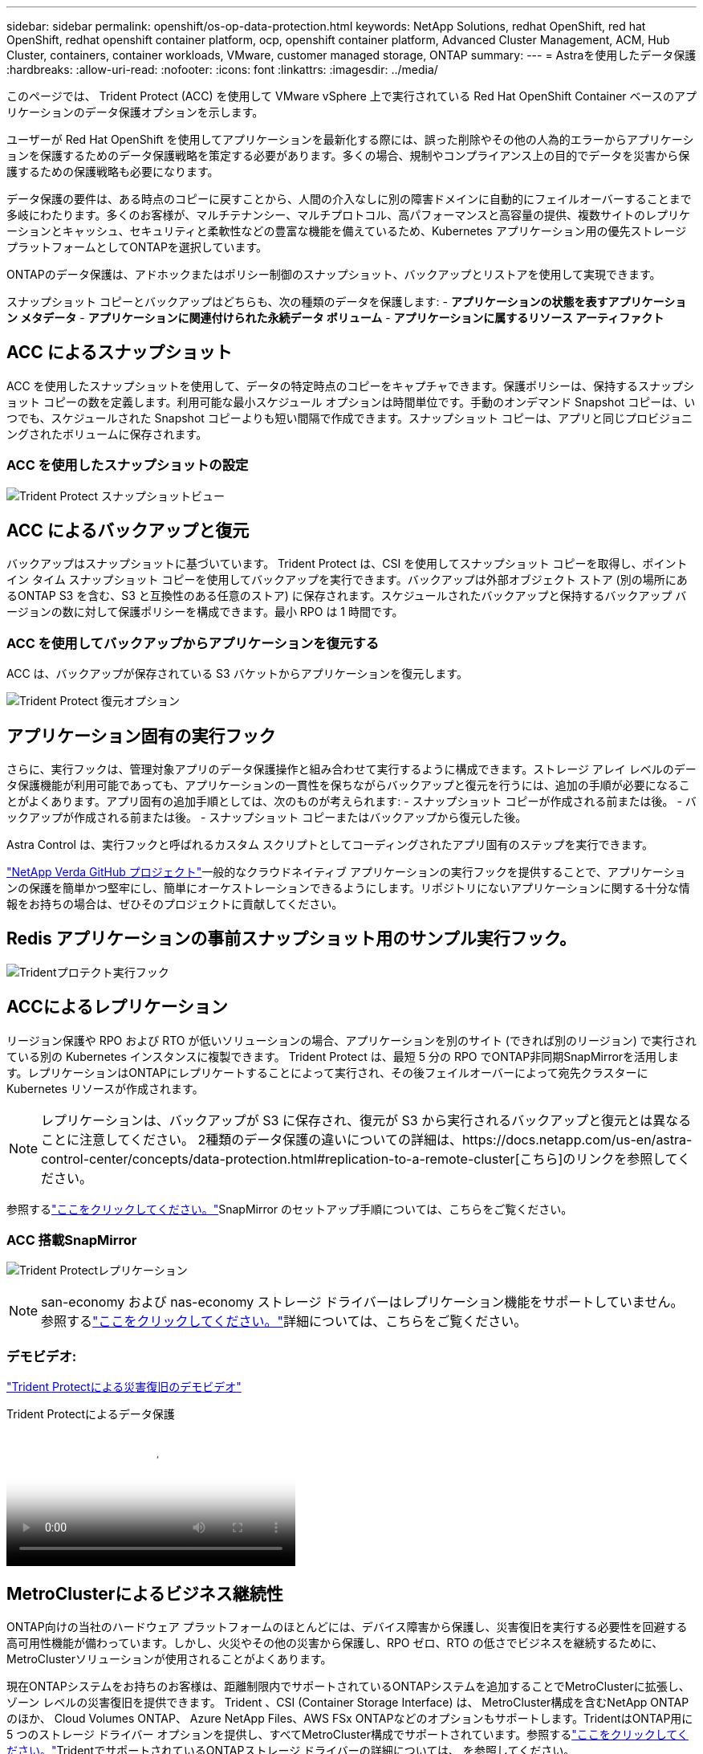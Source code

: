 ---
sidebar: sidebar 
permalink: openshift/os-op-data-protection.html 
keywords: NetApp Solutions, redhat OpenShift, red hat OpenShift, redhat openshift container platform, ocp, openshift container platform, Advanced Cluster Management, ACM, Hub Cluster, containers, container workloads, VMware, customer managed storage, ONTAP 
summary:  
---
= Astraを使用したデータ保護
:hardbreaks:
:allow-uri-read: 
:nofooter: 
:icons: font
:linkattrs: 
:imagesdir: ../media/


[role="lead"]
このページでは、 Trident Protect (ACC) を使用して VMware vSphere 上で実行されている Red Hat OpenShift Container ベースのアプリケーションのデータ保護オプションを示します。

ユーザーが Red Hat OpenShift を使用してアプリケーションを最新化する際には、誤った削除やその他の人為的エラーからアプリケーションを保護するためのデータ保護戦略を策定する必要があります。多くの場合、規制やコンプライアンス上の目的でデータを災害から保護するための保護戦略も必要になります。

データ保護の要件は、ある時点のコピーに戻すことから、人間の介入なしに別の障害ドメインに自動的にフェイルオーバーすることまで多岐にわたります。多くのお客様が、マルチテナンシー、マルチプロトコル、高パフォーマンスと高容量の提供、複数サイトのレプリケーションとキャッシュ、セキュリティと柔軟性などの豊富な機能を備えているため、Kubernetes アプリケーション用の優先ストレージ プラットフォームとしてONTAPを選択しています。

ONTAPのデータ保護は、アドホックまたはポリシー制御のスナップショット、バックアップとリストアを使用して実現できます。

スナップショット コピーとバックアップはどちらも、次の種類のデータを保護します: - **アプリケーションの状態を表すアプリケーション メタデータ** - **アプリケーションに関連付けられた永続データ ボリューム** - **アプリケーションに属するリソース アーティファクト**



== ACC によるスナップショット

ACC を使用したスナップショットを使用して、データの特定時点のコピーをキャプチャできます。保護ポリシーは、保持するスナップショット コピーの数を定義します。利用可能な最小スケジュール オプションは時間単位です。手動のオンデマンド Snapshot コピーは、いつでも、スケジュールされた Snapshot コピーよりも短い間隔で作成できます。スナップショット コピーは、アプリと同じプロビジョニングされたボリュームに保存されます。



=== ACC を使用したスナップショットの設定

image:rhhc-onprem-dp-snap.png["Trident Protect スナップショットビュー"]



== ACC によるバックアップと復元

バックアップはスナップショットに基づいています。 Trident Protect は、CSI を使用してスナップショット コピーを取得し、ポイント イン タイム スナップショット コピーを使用してバックアップを実行できます。バックアップは外部オブジェクト ストア (別の場所にあるONTAP S3 を含む、S3 と互換性のある任意のストア) に保存されます。スケジュールされたバックアップと保持するバックアップ バージョンの数に対して保護ポリシーを構成できます。最小 RPO は 1 時間です。



=== ACC を使用してバックアップからアプリケーションを復元する

ACC は、バックアップが保存されている S3 バケットからアプリケーションを復元します。

image:rhhc-onprem-dp-br.png["Trident Protect 復元オプション"]



== アプリケーション固有の実行フック

さらに、実行フックは、管理対象アプリのデータ保護操作と組み合わせて実行するように構成できます。ストレージ アレイ レベルのデータ保護機能が利用可能であっても、アプリケーションの一貫性を保ちながらバックアップと復元を行うには、追加の手順が必要になることがよくあります。アプリ固有の追加手順としては、次のものが考えられます: - スナップショット コピーが作成される前または後。  - バックアップが作成される前または後。  - スナップショット コピーまたはバックアップから復元した後。

Astra Control は、実行フックと呼ばれるカスタム スクリプトとしてコーディングされたアプリ固有のステップを実行できます。

https://github.com/NetApp/Verda["NetApp Verda GitHub プロジェクト"]一般的なクラウドネイティブ アプリケーションの実行フックを提供することで、アプリケーションの保護を簡単かつ堅牢にし、簡単にオーケストレーションできるようにします。リポジトリにないアプリケーションに関する十分な情報をお持ちの場合は、ぜひそのプロジェクトに貢献してください。



== Redis アプリケーションの事前スナップショット用のサンプル実行フック。

image:rhhc-onprem-dp-br-hook.png["Tridentプロテクト実行フック"]



== ACCによるレプリケーション

リージョン保護や RPO および RTO が低いソリューションの場合、アプリケーションを別のサイト (できれば別のリージョン) で実行されている別の Kubernetes インスタンスに複製できます。 Trident Protect は、最短 5 分の RPO でONTAP非同期SnapMirrorを活用します。レプリケーションはONTAPにレプリケートすることによって実行され、その後フェイルオーバーによって宛先クラスターに Kubernetes リソースが作成されます。


NOTE: レプリケーションは、バックアップが S3 に保存され、復元が S3 から実行されるバックアップと復元とは異なることに注意してください。  2種類のデータ保護の違いについての詳細は、https://docs.netapp.com/us-en/astra-control-center/concepts/data-protection.html#replication-to-a-remote-cluster[こちら]のリンクを参照してください。

参照するlink:https://docs.netapp.com/us-en/astra-control-center/use/replicate_snapmirror.html["ここをクリックしてください。"]SnapMirror のセットアップ手順については、こちらをご覧ください。



=== ACC 搭載SnapMirror

image:rhhc-onprem-dp-rep.png["Trident Protectレプリケーション"]


NOTE: san-economy および nas-economy ストレージ ドライバーはレプリケーション機能をサポートしていません。参照するlink:https://docs.netapp.com/us-en/astra-control-center/get-started/requirements.html#astra-trident-requirements["ここをクリックしてください。"]詳細については、こちらをご覧ください。



=== デモビデオ:

link:https://www.netapp.tv/details/29504?mcid=35609780286441704190790628065560989458["Trident Protectによる災害復旧のデモビデオ"]

.Trident Protectによるデータ保護
video::0cec0c90-4c6f-4018-9e4f-b09700eefb3a[panopto,width=360]


== MetroClusterによるビジネス継続性

ONTAP向けの当社のハードウェア プラットフォームのほとんどには、デバイス障害から保護し、災害復旧を実行する必要性を回避する高可用性機能が備わっています。しかし、火災やその他の災害から保護し、RPO ゼロ、RTO の低さでビジネスを継続するために、 MetroClusterソリューションが使用されることがよくあります。

現在ONTAPシステムをお持ちのお客様は、距離制限内でサポートされているONTAPシステムを追加することでMetroClusterに拡張し、ゾーン レベルの災害復旧を提供できます。 Trident 、CSI (Container Storage Interface) は、 MetroCluster構成を含むNetApp ONTAP のほか、 Cloud Volumes ONTAP、 Azure NetApp Files、AWS FSx ONTAPなどのオプションもサポートします。TridentはONTAP用に 5 つのストレージ ドライバー オプションを提供し、すべてMetroCluster構成でサポートされています。参照するlink:https://docs.netapp.com/us-en/trident/trident-use/backends.html["ここをクリックしてください。"]TridentでサポートされているONTAPストレージ ドライバーの詳細については、 を参照してください。

MetroClusterソリューションでは、レイヤー 2 ネットワーク拡張または両方の障害ドメインから同じネットワーク アドレスにアクセスする機能が必要です。  MetroCluster構成が設定されると、 MetroCluster SVM 内のすべてのボリュームが保護され、 SyncMirror (ゼロ RPO) の利点が得られるため、ソリューションはアプリケーション所有者に対して透過的になります。

image:rhhc-onprem-dp-bc.png["MetroClusterによるビジネス継続性ソリューション"]


TIP: Tridentバックエンド構成 (TBC) の場合、 MetroCluster構成を使用するときは、dataLIF と SVM を指定しないでください。管理LIF の SVM 管理 IP を指定し、vsadmin ロールの資格情報を使用します。

Trident Protectデータ保護機能の詳細については、link:https://docs.netapp.com/us-en/astra-control-center/concepts/data-protection.html["ここをクリックしてください。"]
